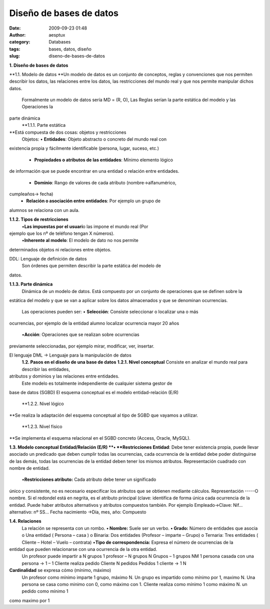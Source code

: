 Diseño de bases de datos
########################
:date: 2009-09-23 01:48
:author: aesptux
:category: Databases
:tags: bases, datos, diseño
:slug: diseno-de-bases-de-datos

**1. Diseño de bases de datos**

**1.1. Modelo de datos
**\ Un modelo de datos es un conjunto de conceptos, reglas y
convenciones que nos permiten describir los datos, las relaciones entre
los datos, las restricciones del mundo real y que nos permite manipular
dichos datos.
 Formalmente un modelo de datos sería MD = (R, O),
 Las Reglas serían la parte estática del modelo y las Operaciones la
parte dinámica
 **1.1.1. Parte estática
**\ Está compuesta de dos cosas: objetos y restricciones
 Objetos:
 • **Entidades**: Objeto abstracto o concreto del mundo real con
existencia propia y fácilmente identificable (persona, lugar, suceso,
etc.)
 • **Propiedades o atributos de las entidades**: Mínimo elemento lógico
de información que se puede encontrar en una entidad o relación entre
entidades.
 • **Dominio**: Rango de valores de cada atributo (nombre->alfanumérico,
cumpleaños-> fecha)
 • **Relación o asociación entre entidades**: Por ejemplo un grupo de
alumnos se relaciona con un aula.

**1.1.2. Tipos de restricciones**
 •\ **Las impuestas por el usuari**\ o las impone el mundo real (Por
ejemplo que los nº de teléfono tengan X números).
 •\ **Inherente al modelo**: El modelo de dato no nos permite
determinados objetos ni relaciones entre objetos.

DDL: Lenguaje de definición de datos
 Son órdenes que permiten describir la parte estática del modelo de
datos.

**1.1.3. Parte dinámica**
 Dinámica de un modelo de datos.
 Está compuesto por un conjunto de operaciones que se definen sobre la
estática del modelo y que se van a aplicar sobre los datos almacenados y
que se denominan ocurrencias.
 Las operaciones pueden ser:
 • **Selección**: Consiste seleccionar o localizar una o más
ocurrencias, por ejemplo de la entidad alumno localizar ocurrencia mayor
20 años
 •\ **Acción**: Operaciones que se realizan sobre ocurrencias
previamente seleccionadas, por ejemplo mirar, modificar, ver, insertar.

El lenguaje DML -> Lenguaje para la manipulación de datos
 **1.2. Pasos en el diseño de una base de datos**
 **1.2.1. Nivel conceptual**
 Consiste en analizar el mundo real para describir las entidades,
atributos y dominios y las relaciones entre entidades.
 Este modelo es totalmente independiente de cualquier sistema gestor de
base de datos (SGBD) El esquema conceptual es el modelo entidad-relación
(E/R)
 **1.2.2. Nivel lógico
**\ Se realiza la adaptación del esquema conceptual al tipo de SGBD que
vayamos a utilizar.
 **1.2.3. Nivel físico
**\ Se implementa el esquema relacional en el SGBD concreto (Access,
Oracle, MySQL).

**1.3. Modelo conceptual Entidad/Relación (E/R)
**\ • **Restricciones Entidad**: Debe tener existencia propia, puede
llevar asociado un predicado que deben cumplir todas las ocurrencias,
cada ocurrencia de la entidad debe poder distinguirse de las demás,
todas las ocurrencias de la entidad deben tener los mismos atributos.
Representación cuadrado con nombre de entidad.
 •\ **Restricciones atributo:** Cada atributo debe tener un significado
único y consistente, no es necesario especificar los atributos que se
obtienen mediante cálculos. Representación -----O nombre. Si el redondel
está en negrita, es el atributo principal (clave: identifica de forma
única cada ocurrencia de la entidad. Puede haber atributos alternativos
y atributos compuestos también. Por ejemplo Empleado->Clave: Nif…
alternativo: nº SS… Fecha nacimiento ->Día, mes, año: Compuesto

**1.4. Relaciones**
 La relación se representa con un rombo.
 **• Nombre:** Suele ser un verbo.
 **• Grado:** Número de entidades que asocia
 o Una entidad ( Persona – casa )
 o Binaria: Dos entidades (Profesor – imparte – Grupo)
 o Ternaria: Tres entidades ( Cliente – Hotel – Vuelo – contrata)
 •\ **Tipo de correspondencia:** Expresa el número de ocurrencias de la
entidad que pueden relacionarse con una ocurrencia de la otra entidad.
 Un profesor puede impartir a N grupos
 1 profesor – N grupos
 N Grupos – 1 grupos NM
 1 persona casada con una persona -> 1 – 1
 Cliente realiza pedido
 Cliente N pedidos
 Pedidos 1 cliente -> 1 N

**Cardinalidad** se expresa cómo (mínimo, máximo)
 Un profesor como mínimo imparte 1 grupo, máximo N.
 Un grupo es impartido como mínimo por 1, maximo N.
 Una persona se casa como minimo con 0, como máximo con 1.
 Cliente realiza como mínimo 1 como máximo N. un pedido como mínimo 1
como maximo por 1
